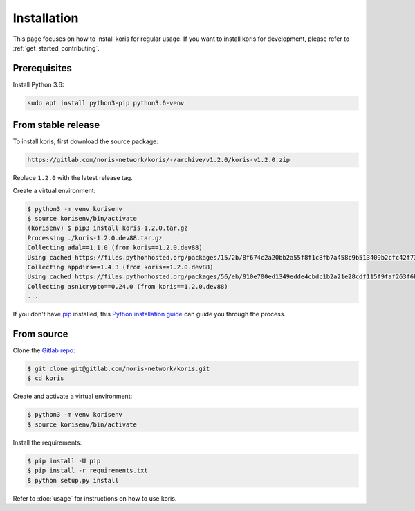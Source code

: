 .. highlight:: shell

============
Installation
============

This page focuses on how to install koris for regular usage. If you want to install
koris for development, please refer to :ref:`get_started_contributing`.

Prerequisites
-------------

Install Python 3.6:

.. code:: shell

   sudo apt install python3-pip python3.6-venv

From stable release
-------------------

To install koris, first download the source package:

.. code::

   https://gitlab.com/noris-network/koris/-/archive/v1.2.0/koris-v1.2.0.zip

Replace ``1.2.0`` with the latest release tag.

Create a virtual environment:

.. code-block:: shell

    $ python3 -m venv korisenv
    $ source korisenv/bin/activate
    (korisenv) $ pip3 install koris-1.2.0.tar.gz
    Processing ./koris-1.2.0.dev88.tar.gz
    Collecting adal==1.1.0 (from koris==1.2.0.dev88)
    Using cached https://files.pythonhosted.org/packages/15/2b/8f674c2a20bb2a55f8f1c8fb7a458c9b513409b2cfc42f73e4cbc1ee757e/adal-1.1.0-py2.py3-none-any.whl
    Collecting appdirs==1.4.3 (from koris==1.2.0.dev88)
    Using cached https://files.pythonhosted.org/packages/56/eb/810e700ed1349edde4cbdc1b2a21e28cdf115f9faf263f6bbf8447c1abf3/appdirs-1.4.3-py2.py3-none-any.whl
    Collecting asn1crypto==0.24.0 (from koris==1.2.0.dev88)
    ...

If you don't have `pip`_ installed, this `Python installation guide`_ can guide
you through the process.

.. _pip: https://pip.pypa.io
.. _Python installation guide: http://docs.python-guide.org/en/latest/starting/installation/


From source
------------

Clone the `Gitlab repo`_:

.. code-block:: shell

    $ git clone git@gitlab.com/noris-network/koris.git
    $ cd koris

Create and activate a virtual environment:

.. code-block:: shell

    $ python3 -m venv korisenv
    $ source korisenv/bin/activate

Install the requirements:

.. code-block:: shell

    $ pip install -U pip
    $ pip install -r requirements.txt
    $ python setup.py install

Refer to :doc:`usage` for instructions on how to use koris.

.. _Gitlab repo: https://gitlab.com/noris-network/koris/
